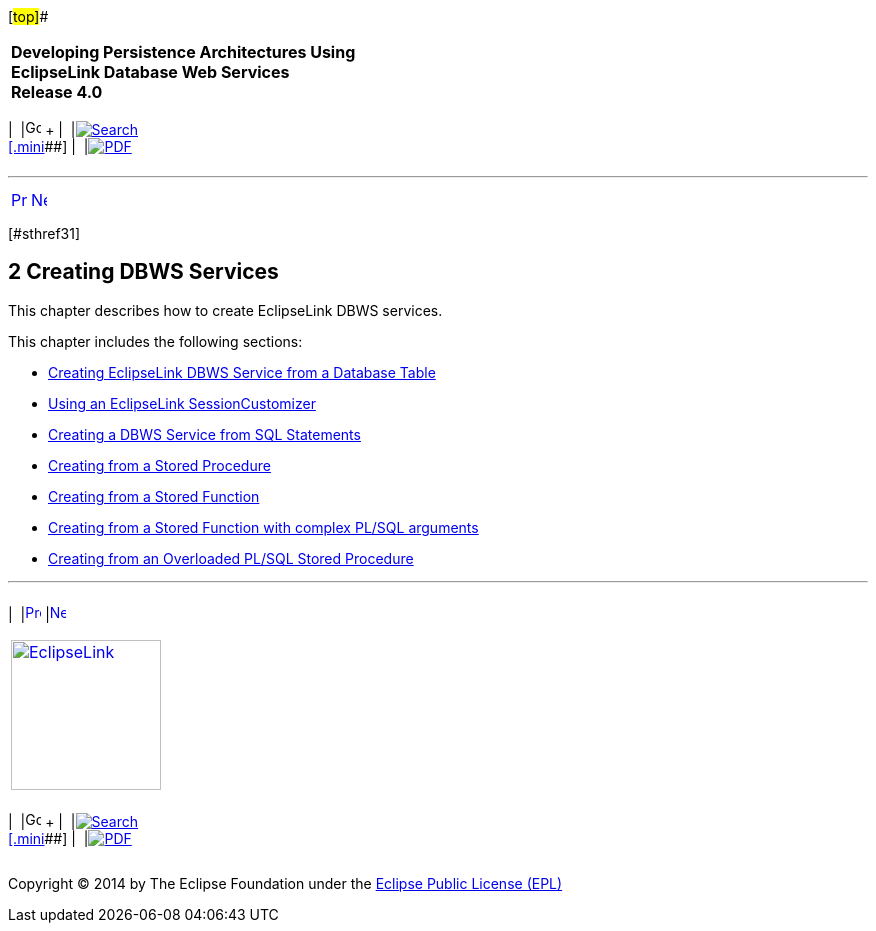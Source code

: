 [[cse]][#top]##

[width="100%",cols="<50%,>50%",]
|===
|*Developing Persistence Architectures Using EclipseLink Database Web
Services* +
*Release 4.0* + a|
[width="99%",cols="20%,^16%,16%,^16%,16%,^16%",]
|===
|  |image:../../dcommon/images/contents.png[Go To Table Of
Contents,width=16,height=16] + | 
|link:../../[image:../../dcommon/images/search.png[Search] +
[.mini]##] | 
|link:../eclipselink_moxy.pdf[image:../../dcommon/images/pdf_icon.png[PDF]]
|===

|===

'''''

[cols="^,^,",]
|===
|link:overview004.htm[image:../../dcommon/images/larrow.png[Previous,width=16,height=16]]
|link:creating_dbws_services001.htm[image:../../dcommon/images/rarrow.png[Next,width=16,height=16]]
| 
|===

[#TLDBW142]## [#sthref31]##

== [.secnum]#2# Creating DBWS Services

This chapter describes how to create EclipseLink DBWS services.

This chapter includes the following sections:

* link:creating_dbws_services001.htm#CJABFFBE[Creating EclipseLink DBWS
Service from a Database Table]
* link:creating_dbws_services002.htm#CJAIJBFJ[Using an EclipseLink
SessionCustomizer]
* link:creating_dbws_services004.htm#CJAIFBBF[Creating a DBWS Service
from SQL Statements]
* link:creating_dbws_services005.htm#CJAGAEFJ[Creating from a Stored
Procedure]
* link:creating_dbws_services006.htm#CJAFGHAH[Creating from a Stored
Function]
* link:creating_dbws_services008.htm#CJAGADDJ[Creating from a Stored
Function with complex PL/SQL arguments]
* link:creating_dbws_services009.htm#CJADBDFD[Creating from an
Overloaded PL/SQL Stored Procedure]

'''''

[width="66%",cols="50%,^,>50%",]
|===
a|
[width="96%",cols=",^50%,^50%",]
|===
| 
|link:overview004.htm[image:../../dcommon/images/larrow.png[Previous,width=16,height=16]]
|link:creating_dbws_services001.htm[image:../../dcommon/images/rarrow.png[Next,width=16,height=16]]
|===

|http://www.eclipse.org/eclipselink/[image:../../dcommon/images/ellogo.png[EclipseLink,width=150]] +
a|
[width="99%",cols="20%,^16%,16%,^16%,16%,^16%",]
|===
|  |image:../../dcommon/images/contents.png[Go To Table Of
Contents,width=16,height=16] + | 
|link:../../[image:../../dcommon/images/search.png[Search] +
[.mini]##] | 
|link:../eclipselink_moxy.pdf[image:../../dcommon/images/pdf_icon.png[PDF]]
|===

|===

[[copyright]]
Copyright © 2014 by The Eclipse Foundation under the
http://www.eclipse.org/org/documents/epl-v10.php[Eclipse Public License
(EPL)] +
